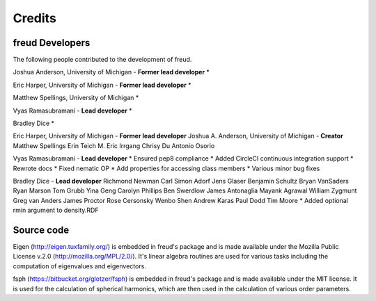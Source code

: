 Credits
=======

freud Developers
----------------

The following people contributed to the development of freud.

Joshua Anderson, University of Michigan - **Former lead developer**
* 

Eric Harper, University of Michigan - **Former lead developer**
* 

Matthew Spellings, University of Michigan
* 

Vyas Ramasubramani - **Lead developer**
* 

Bradley Dice
* 

Eric Harper, University of Michigan - **Former lead developer**
Joshua A. Anderson, University of Michigan - **Creator**
Matthew Spellings
Erin Teich
M. Eric Irrgang
Chrisy Du
Antonio Osorio

Vyas Ramasubramani - **Lead developer**
* Ensured pep8 compliance
* Added CircleCI continuous integration support
* Rewrote docs
* Fixed nematic OP
* Add properties for accessing class members
* Various minor bug fixes

Bradley Dice - **Lead developer**
Richmond Newman
Carl Simon Adorf
Jens Glaser
Benjamin Schultz
Bryan VanSaders
Ryan Marson
Tom Grubb
Yina Geng
Carolyn Phillips
Ben Swerdlow
James Antonaglia
Mayank Agrawal
William Zygmunt
Greg van Anders
James Proctor
Rose Cersonsky
Wenbo Shen
Andrew Karas
Paul Dodd
Tim Moore
* Added optional rmin argument to density.RDF

Source code
-----------

Eigen (http://eigen.tuxfamily.org/) is embedded in freud's package and is
made available under the Mozilla Public License v.2.0
(http://mozilla.org/MPL/2.0/). It's linear algebra routines are used for
various tasks including the computation of eigenvalues and eigenvectors.

fsph (https://bitbucket.org/glotzer/fsph) is embedded in freud's package
and is made available under the MIT license. It is used for the calculation
of spherical harmonics, which are then used in the calculation of various
order parameters.
